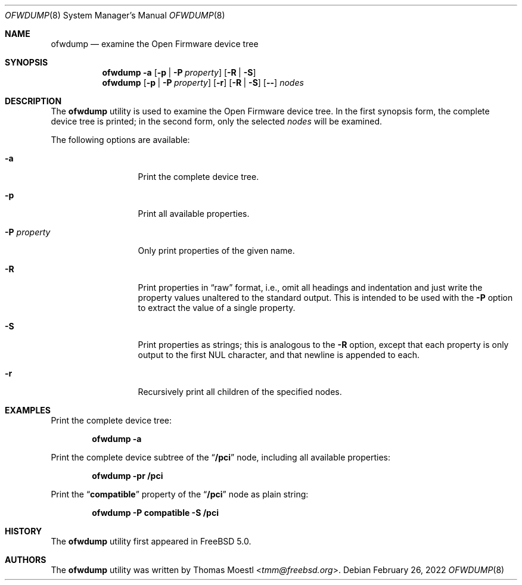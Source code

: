 .\" Copyright (c) 2002 by Thomas Moestl <tmm@freebsd.org>.
.\" All rights reserved.
.\"
.\" Redistribution and use in source and binary forms, with or without
.\" modification, are permitted provided that the following conditions
.\" are met:
.\" 1. Redistributions of source code must retain the above copyright
.\"    notice, this list of conditions and the following disclaimer.
.\" 2. Redistributions in binary form must reproduce the above copyright
.\"    notice, this list of conditions and the following disclaimer in the
.\"    documentation and/or other materials provided with the distribution.
.\"
.\" THIS SOFTWARE IS PROVIDED BY THE AUTHOR ``AS IS'' AND ANY EXPRESS OR
.\" IMPLIED WARRANTIES, INCLUDING, BUT NOT LIMITED TO, THE IMPLIED WARRANTIES
.\" OF MERCHANTABILITY AND FITNESS FOR A PARTICULAR PURPOSE ARE DISCLAIMED.
.\" IN NO EVENT SHALL THE AUTHOR OR CONTRIBUTORS BE LIABLE FOR ANY DIRECT,
.\" INDIRECT, INCIDENTAL, SPECIAL, EXEMPLARY, OR CONSEQUENTIAL DAMAGES
.\" (INCLUDING, BUT NOT LIMITED TO, PROCUREMENT OF SUBSTITUTE GOODS OR
.\" SERVICES; LOSS OF USE, DATA, OR PROFITS; OR BUSINESS INTERRUPTION) HOWEVER
.\" CAUSED AND ON ANY THEORY OF LIABILITY, WHETHER IN CONTRACT, STRICT LIABILITY,
.\" OR TORT (INCLUDING NEGLIGENCE OR OTHERWISE) ARISING IN ANY WAY OUT OF THE
.\" USE OF THIS SOFTWARE, EVEN IF ADVISED OF THE POSSIBILITY OF SUCH DAMAGE.
.\"
.\" $NQC$
.\"
.Dd February 26, 2022
.Dt OFWDUMP 8
.Os
.Sh NAME
.Nm ofwdump
.Nd examine the Open Firmware device tree
.Sh SYNOPSIS
.Nm
.Fl a
.Op Fl p | P Ar property
.Op Fl R | S
.Nm
.Op Fl p | P Ar property
.Op Fl r
.Op Fl R | S
.Op Fl -
.Ar nodes
.Sh DESCRIPTION
The
.Nm
utility is used to examine the Open Firmware device tree.
In the first synopsis form, the complete device tree is printed; in the
second form, only the selected
.Ar nodes
will be examined.
.Pp
The following options are available:
.Bl -tag -width ".Fl P Ar property"
.It Fl a
Print the complete device tree.
.It Fl p
Print all available properties.
.It Fl P Ar property
Only print properties of the given name.
.It Fl R
Print properties in
.Dq raw
format, i.e., omit all headings and indentation and just write the
property values unaltered to the standard output.
This is intended to be used with the
.Fl P
option to extract the value of a single property.
.It Fl S
Print properties as strings; this is analogous to the
.Fl R
option, except that each property is only output to the first
.Dv NUL
character, and that newline is appended to each.
.It Fl r
Recursively print all children of the specified nodes.
.El
.Sh EXAMPLES
Print the complete device tree:
.Pp
.Dl "ofwdump -a"
.Pp
Print the complete device subtree of the
.Dq Li /pci
node, including all available properties:
.Pp
.Dl "ofwdump -pr /pci"
.Pp
Print the
.Dq Li compatible
property of the
.Dq Li /pci
node as plain string:
.Pp
.Dl "ofwdump -P compatible -S /pci"
.Sh HISTORY
The
.Nm
utility first appeared in
.Fx 5.0 .
.Sh AUTHORS
The
.Nm
utility
was written by
.An Thomas Moestl Aq Mt tmm@freebsd.org .
